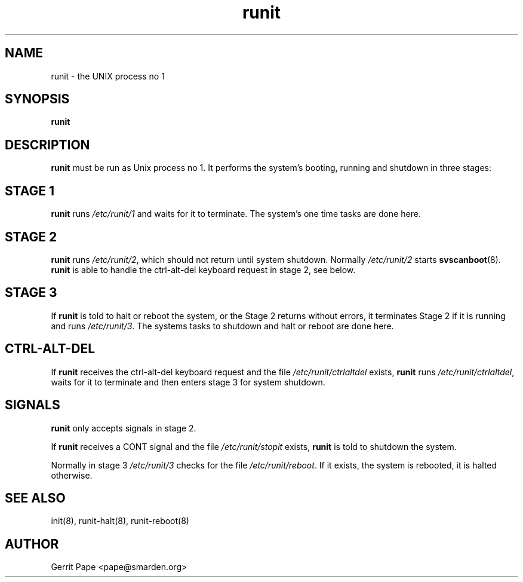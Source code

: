 .TH runit 8
.SH NAME
runit \- the UNIX process no 1
.SH SYNOPSIS
.B runit
.SH DESCRIPTION
.B runit
must be run as Unix process no 1. It performs the system's
booting, running and shutdown in three stages:
.SH STAGE 1
.B runit
runs
.I /etc/runit/1
and waits for it to terminate. The system's one time tasks are done here.
.SH STAGE 2
.B runit
runs
.IR /etc/runit/2 ,
which should not return until system shutdown. Normally
.I /etc/runit/2
starts
.BR svscanboot (8).
.B runit
is able to handle the ctrl-alt-del keyboard request in stage 2, see below.
.SH STAGE 3
If
.B runit
is told to halt or reboot the system, or the Stage 2
returns without errors, it terminates Stage 2 if it is running and runs
.IR /etc/runit/3 .
The systems tasks to shutdown and halt or reboot are done here.
.SH CTRL-ALT-DEL
If
.B runit
receives the ctrl-alt-del keyboard request and the file
.I /etc/runit/ctrlaltdel
exists,
.B runit
runs
.IR /etc/runit/ctrlaltdel ,
waits for it to terminate and then enters stage 3 for system shutdown.
.SH SIGNALS
.B runit
only accepts signals in stage 2.
.P
If
.B runit
receives a CONT signal and the file
.I /etc/runit/stopit
exists,
.B runit
is told to shutdown the system.
.P
Normally in stage 3
.I /etc/runit/3
checks for the file
.IR /etc/runit/reboot .
If it exists, the system is rebooted, it is halted otherwise.
.SH SEE ALSO
init(8),
runit-halt(8),
runit-reboot(8)
.SH AUTHOR
Gerrit Pape <pape@smarden.org>
